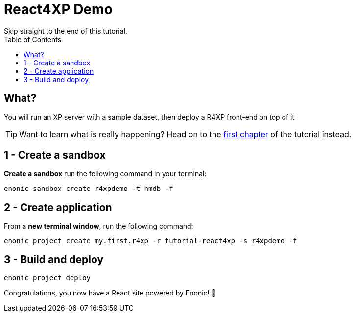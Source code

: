= React4XP Demo
Skip straight to the end of this tutorial. 
:toc: right
:imagesdir: media/

== What?
You will run an XP server with a sample dataset, then deploy a R4XP front-end on top of it

TIP: Want to learn what is really happening? Head on to the <<enonic-setup#, first chapter>> of the tutorial instead.

== 1 - Create a sandbox

*Create a sandbox* run the following command in your terminal:

 enonic sandbox create r4xpdemo -t hmdb -f

== 2 - Create application

From a *new terminal window*, run the following command:

 enonic project create my.first.r4xp -r tutorial-react4xp -s r4xpdemo -f

== 3 - Build and deploy

 enonic project deploy

Congratulations, you now have a React site powered by Enonic! 🚀
